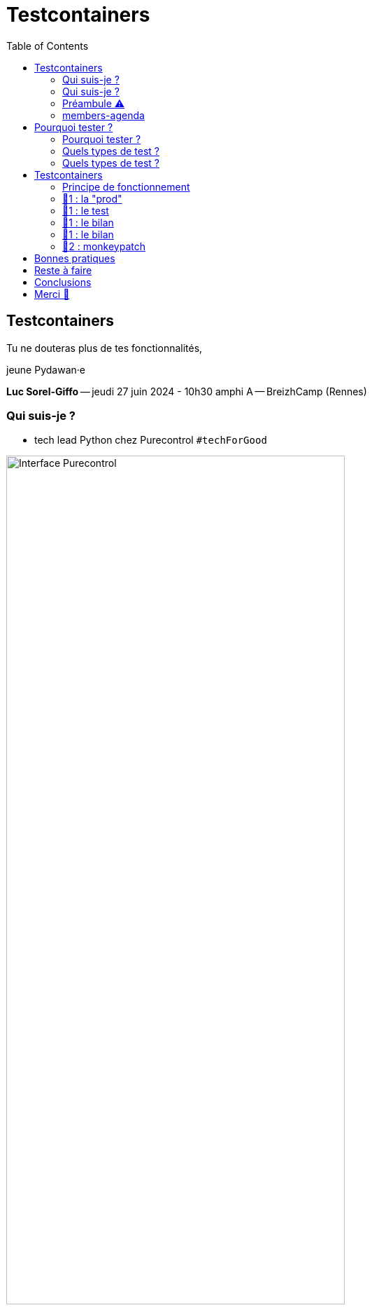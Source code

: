 :revealjs_customtheme: assets/testcontainers_breizhcamp.css
:revealjs_progress: true
:revealjs_slideNumber: true
:source-highlighter: highlightjs
:icons: font
:toc:

= Testcontainers
 
== Testcontainers

[.splashscreen-title]
****
Tu ne douteras plus de tes fonctionnalités,

jeune Pydawan·e
****

[.medium-text]
*Luc Sorel-Giffo* -- jeudi 27 juin 2024 - 10h30 amphi A -- BreizhCamp (Rennes)

[.columns]
=== Qui suis-je ?

[.column]
--
* tech lead Python chez Purecontrol `#techForGood`

image::assets/purecontrol.png[Interface Purecontrol, 75%]

* (OSS) outils doc-as-code :
** https://github.com/lucsorel/py2puml[py2puml]
** https://github.com/lucsorel/pydoctrace[pydoctrace]
--

[.column]
--

--

[.columns]
=== Qui suis-je ?

[.column]
--
* tech lead Python chez Purecontrol `#techForGood`

image::assets/purecontrol.png[Interface Purecontrol, 75%]

* (OSS) outils doc-as-code :
** https://github.com/lucsorel/py2puml[py2puml]
** https://github.com/lucsorel/pydoctrace[pydoctrace]
--

[.column]
--
* co-animateur Python Rennes

.Meetup : https://www.meetup.com/fr-FR/python-rennes/[www.meetup.com/fr-FR/python-rennes]
image::assets/python_rennes-communauté.png[communauté Python Rennes, 40%]

.Pour rejoindre le slack : https://join.slack.com/t/pythonrennes/shared_invite/zt-1yd4yioap-lBAngm3Q0jxAKLP6fYJR8w[join.slack.com/t/pythonrennes/shared_invite/zt-1yd4yioap-lBAngm3Q0jxAKLP6fYJR8w]
image::assets/qr_code-slack-Python_Rennes.svg[Rejoindre le slack Python Rennes, 35%]

* https://floss.social/@lucsorelgiffo[@lucsorelgiffo@floss.social]
--

=== Préambule ⚠️ 

image::assets/attention-diapos-techniques.png[Diapos techniques, 70%]

[.medium-text]
* testcontainers
* pytest : fixtures, markers ; FastAPI : TestClient
* Python : gestionnaire de contexte (with...), générateur (yield...), architecture

[.medium-text]
Démos : https://github.com/lucsorel/members-agenda[members-agenda] (planning de bénévoles gérant les indisponibilités)

[.notes]
--
https://youtu.be/6TfHqrWejdo?feature=shared&t=46[Star Wars: Return of the Jedi - Rebel Briefing]
--

[.columns]
=== members-agenda

[.column]
--
[plantuml, target=class-diagram, format=svg]
----
@startuml
skinparam linetype polyline
class Slot {
  title: str
  start: datetime
  end: datetime
  venue: Venue
  members: list[Person]
}
class Venue {
  name: str
}
class Event {
  title: str
  start: datetime
  end: datetime
  venue: Venue
  speakers: list[Person]
}
class Person {
  fullname: str
  is_member: bool
}

Slot "*" -up-> "1" Venue : "happens in"
Event "*" -up-> "1" Venue : "happens in"
Slot "*" <-down- "*" Person : "helps in"
Event "*" <-down- "*" Person : "speaks in"

note right of Person
  une personne ne peut pas **intervenir**
  et **être bénévole** en même temps
end note

@enduml
----
--

[.column]
--
Environnement technique :

* server web : https://fastapi.tiangolo.com/[FastAPI]
* base de données : MySQL (avec https://pymysql.readthedocs.io/en/latest/index.html[pymysql])
* framework de test : https://docs.pytest.org/en/stable/[pytest]
--


== Pourquoi tester ?

🤷 ?

[.notes]
--
* qui travaille sur des projets dans lesquels il y a des tests automatisés ?
* qui travaille dans une entreprise dans laquelle il y a un budget d'astreinte ?
--

=== Pourquoi tester ?

[plantuml, target=mindmap-diagram, format=svg]
----
@startmindmap
+[#lightblue] **tester**
++[#lightyellow] pourquoi ?
+++ valider
++++ fonctionnel (cas droits)
++++ robustesse (cas d'erreur)
+++ documenter les IO
++++ entrées / sorties de fonctions
++++ artefacts lus ou écrits (fichiers, bdd, etc.)
@endmindmap
----

=== Quels types de test ?

🤷 ?

=== Quels types de test ?

[plantuml, target=mindmap-diagram, format=svg]
----
@startmindmap
+[#lightblue] **tester**
-- pourquoi ?
--- ... valider
--- ... documenter
++[#lightyellow] comment ?
+++ tests unitaires
++++ faciles
++++ rapides
++++ intérêt métier ⭐
+++ tests de composants
+++ tests fonctionnels
++++ difficiles
++++ lents
++++ intérêt métier 🌟🌟🌟
+++ (tests de charge)
@endmindmap
----

[.notes]
--
https://www.bitecode.dev/p/testing-with-python-part-5-the-different
--

[.columns]
== Testcontainers

[.column.is-one-fifth]
--
image::assets/testcontainers-logo.png[logo Testcontainers]

[.medium-text]
* multi-clients : python, java, go, etc.
* +50 services (bdd, brokers)

--

[.column]
--
_A framework for providing throwaway, lightweight instances of databases, message brokers, web browsers, or just about anything that can run in a Docker container._

* https://github.com/testcontainers/testcontainers-python[github.com/testcontainers/testcontainers-python]
* 1.4k ⭐, 27 releases (juin 2024)
* open-source (Apache 2.0)
* 112 contributeur·ices
--

=== Principe de fonctionnement

. démarrage du container "vide"
. création du contexte initial du test
. déroulé du test
. assertions sur l'état final
. arrêt et suppression du container

=== 🧪1 : la "prod"

[source,python]
----
from os import getenv
from fastapi import FastAPI
from pymysql.connections import Connection, DictCursor

def get_connection() -> Connection:
    M_HOST = getenv('MYSQL_HOST')
    M_PORT = int(getenv('MYSQL_PORT'))
    M_USER = getenv('MEMBERS_AGENDA_USER')
    M_PWD = getenv('MEMBERS_AGENDA_PASSWORD')
    M_DB = getenv('MEMBERS_AGENDA_DATABASE')

    return Connection(
        host=M_HOST, port=M_PORT, user=M_USER, password=M_PWD, database=M_DB
    )

app = FastAPI()

@app.get('/venues')
def get_venues() -> list[dict]:
    get_connection() as connection:
        with connection.cursor(DictCursor) as cursor:
            cursor.execute('SELECT * FROM venues;')
            return cursor.fetchall()
        # -> clôture du curseur
    # -> clôture de la connexion
----

=== 🧪1 : le test

[source,python]
----
from os import environ
from fastapi.testclient import TestClient
from testcontainers.mysql import MySqlContainer

from members_agenda_api.__main__ import app, get_connection

def test_get_venues():
    with MySqlContainer() as container:
        environ["MYSQL_HOST"] = container.get_container_host_ip()
        environ["MYSQL_PORT"] = container.get_exposed_port(3306)
        environ["MEMBERS_AGENDA_USER"] = container.username
        environ["MEMBERS_AGENDA_PASSWORD"] = container.password
        environ["MEMBERS_AGENDA_DATABASE"] = container.dbname

        create_2_test_venues(get_connection())

        client = TestClient(app)
        response = client.get('/venues')

        assert response.status_code == 200
        venues = response.json()
        assert len(venues) == 2
        assert venues[1] == {
          'id': 2, 'name': 'Goodies', 'rank': 2, 'bg_color_hex': '2D8289'
        }
----

=== 🧪1 : le bilan

🤷 ?

=== 🧪1 : le bilan

* c'est lent
* code d'initialisation du contexte
* surcharger des variables d'environnement
** tests fragiles
** les lire à chaque connexion est contre-intuitif

=== 🧪2 : monkeypatch

== Bonnes pratiques

* localiser l'endroit où la connexion à la base est faite -> facile à monkeypatcher / mocker
* regrouper les interactions "natives" au service dans une classe (ou dans un module)
** tester la classe avec testcontainers
** mocker la classe dans les tests qui l'utilisent indirectement
* TestClient pour tester une API sans lancer le serveur web (voir https://fastapi.tiangolo.com/tutorial/testing/[testing FastAPI])

== Reste à faire

* architecture d'une base de code
** code de prod
** code de test
** conftest
** fixture

Câblage :
** par variable d'environnements (peu intrusif ; /!\ si elles sont renommées)
** monkeypatching (intrusion localisée - avec les bons outils)

markers pytest
* pouvoir labelliser des cas de tests (exclusion ou sélection)
* désélection conditionnelle `skipif`

== Conclusions

* motivations & approches de test
* lancer un service conteneurisé dédié aux tests
* utiliser testcontainers au sein d'une session de tests pytest
* générer de la documentation fonctionnalité-architecture

[.columns]
== Merci 🙏

[.column]
--
[.splashscreen-title]
Des questions ?

[.small-text]
Présentation à retrouver sur https://github.com/lucsorel/conferences/tree/main/breizhcamp-2024.06.27-testcontainers-pytest[github.com/lucsorel/conferences/{...}/breizhcamp-2024.06.27-testcontainers-pytest] 📑
--

[.column.is-one-third]
--

.Vos retours sur https://openfeedback.io/LyIREj0UbxmZ6vcFmxmN/2024-06-27/670894[openfeedback.io/LyIREj0UbxmZ6vcFmxmN/2024-06-27/670894]
image::assets/openfeedback-testcontainers.svg[Vos retours sur openfeedback, 75%]
--


